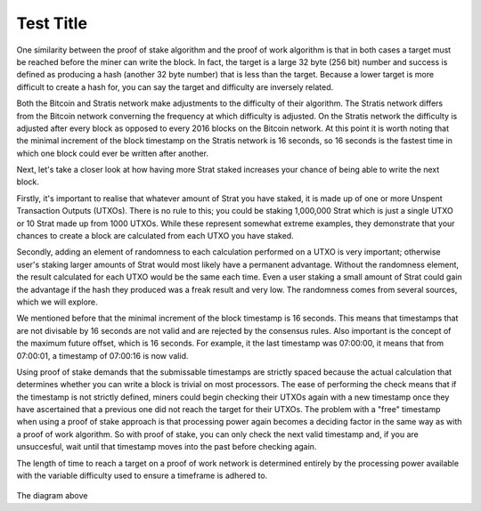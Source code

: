 ****************************************************
Test Title
****************************************************

One similarity between the proof of stake algorithm and the proof of work algorithm is that in both cases a target must be reached before the miner can write the block. In fact, the target is a large 32 byte (256 bit) number and success is defined as producing a hash (another 32 byte number) that is less than the target. Because a lower target is more difficult to create a hash for, you can say the target and difficulty are inversely related.

Both the Bitcoin and Stratis network make adjustments to the difficulty of their algorithm. The Stratis network differs from the Bitcoin network converning the frequency at which difficulty is adjusted. On the Stratis network the difficulty is adjusted after every block as opposed to every 2016 blocks on the Bitcoin network. At this point it is worth noting that the minimal increment of the block timestamp on the Stratis network is 16 seconds, so 16 seconds is the fastest time in which one block could ever be written after another.

Next, let's take a closer look at how having more Strat staked increases your chance of being able to write the next block.

Firstly, it's important to realise that whatever amount of Strat you have staked, it is made up of one or more Unspent Transaction Outputs (UTXOs). There is no rule to this; you could be staking 1,000,000 Strat which is just a single UTXO or 10 Strat made up from 1000 UTXOs. While these represent somewhat extreme examples, they demonstrate that your chances to create a block are calculated from each UTXO you have staked.

Secondly, adding an element of randomness to each calculation performed on a UTXO is very important; otherwise user's staking larger amounts of Strat would most likely have a permanent advantage. Without the randomness element, the result calculated for each UTXO would be the same each time. Even a user staking a small amount of Strat could gain the advantage if the hash they produced was a freak result and very low. The randomness comes from several sources, which we will explore.

We mentioned before that the minimal increment of the block timestamp is 16 seconds. This means that timestamps that are not divisable by 16 seconds are not valid and are rejected by the consensus rules. Also important is the concept of the maximum future offset, which is 16 seconds. For example, it the last timestamp was 07:00:00, it means that from 07:00:01, a timestamp of 07:00:16 is now valid.

Using proof of stake demands that the submissable timestamps are strictly spaced because the actual calculation that determines whether you can write a block is trivial on most processors. The ease of performing the check means that if the timestamp is not strictly defined, miners could begin checking their UTXOs again with a new timestamp once they have ascertained that a previous one did not reach the target for their UTXOs. The problem with a "free" timestamp when using a proof of stake approach is that processing power again becomes a deciding factor in the same way as with a proof of work algorithm. So with proof of stake, you can only check the next valid timestamp and, if you are unsuccesful, wait until that timestamp moves into the past before checking again.

The length of time to reach a target on a proof of work network is determined entirely by the processing power available with the variable difficulty used to ensure a timeframe is adhered to.

 .. image:: Sidechain_Withdrawal.svg
     :width: 906px
     :alt: Sidechains Withdrawal
     :align: center

The diagram above 
